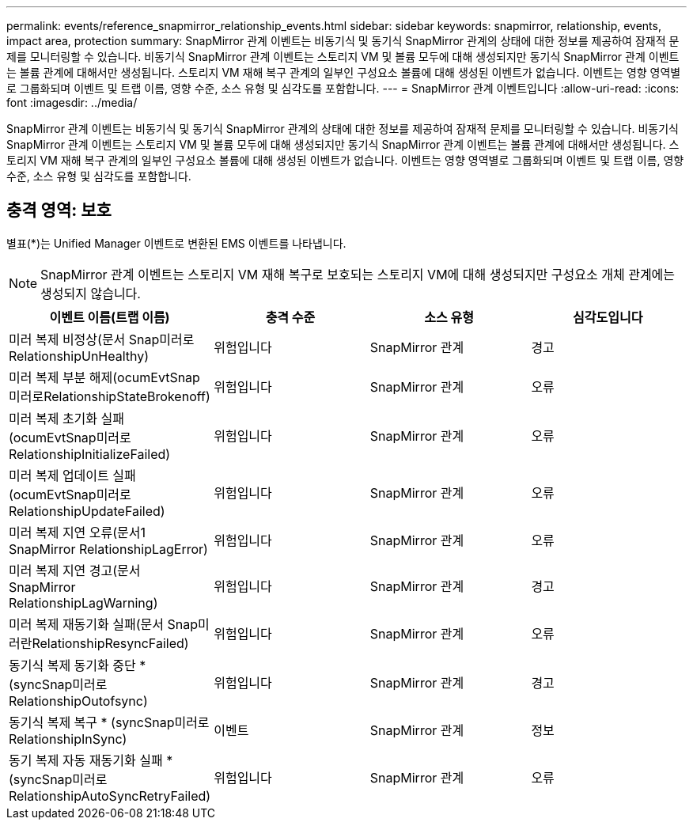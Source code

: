 ---
permalink: events/reference_snapmirror_relationship_events.html 
sidebar: sidebar 
keywords: snapmirror, relationship, events, impact area, protection 
summary: SnapMirror 관계 이벤트는 비동기식 및 동기식 SnapMirror 관계의 상태에 대한 정보를 제공하여 잠재적 문제를 모니터링할 수 있습니다. 비동기식 SnapMirror 관계 이벤트는 스토리지 VM 및 볼륨 모두에 대해 생성되지만 동기식 SnapMirror 관계 이벤트는 볼륨 관계에 대해서만 생성됩니다. 스토리지 VM 재해 복구 관계의 일부인 구성요소 볼륨에 대해 생성된 이벤트가 없습니다. 이벤트는 영향 영역별로 그룹화되며 이벤트 및 트랩 이름, 영향 수준, 소스 유형 및 심각도를 포함합니다. 
---
= SnapMirror 관계 이벤트입니다
:allow-uri-read: 
:icons: font
:imagesdir: ../media/


[role="lead"]
SnapMirror 관계 이벤트는 비동기식 및 동기식 SnapMirror 관계의 상태에 대한 정보를 제공하여 잠재적 문제를 모니터링할 수 있습니다. 비동기식 SnapMirror 관계 이벤트는 스토리지 VM 및 볼륨 모두에 대해 생성되지만 동기식 SnapMirror 관계 이벤트는 볼륨 관계에 대해서만 생성됩니다. 스토리지 VM 재해 복구 관계의 일부인 구성요소 볼륨에 대해 생성된 이벤트가 없습니다. 이벤트는 영향 영역별로 그룹화되며 이벤트 및 트랩 이름, 영향 수준, 소스 유형 및 심각도를 포함합니다.



== 충격 영역: 보호

별표(*)는 Unified Manager 이벤트로 변환된 EMS 이벤트를 나타냅니다.

[NOTE]
====
SnapMirror 관계 이벤트는 스토리지 VM 재해 복구로 보호되는 스토리지 VM에 대해 생성되지만 구성요소 개체 관계에는 생성되지 않습니다.

====
|===
| 이벤트 이름(트랩 이름) | 충격 수준 | 소스 유형 | 심각도입니다 


 a| 
미러 복제 비정상(문서 Snap미러로RelationshipUnHealthy)
 a| 
위험입니다
 a| 
SnapMirror 관계
 a| 
경고



 a| 
미러 복제 부분 해제(ocumEvtSnap미러로RelationshipStateBrokenoff)
 a| 
위험입니다
 a| 
SnapMirror 관계
 a| 
오류



 a| 
미러 복제 초기화 실패(ocumEvtSnap미러로RelationshipInitializeFailed)
 a| 
위험입니다
 a| 
SnapMirror 관계
 a| 
오류



 a| 
미러 복제 업데이트 실패(ocumEvtSnap미러로RelationshipUpdateFailed)
 a| 
위험입니다
 a| 
SnapMirror 관계
 a| 
오류



 a| 
미러 복제 지연 오류(문서1 SnapMirror RelationshipLagError)
 a| 
위험입니다
 a| 
SnapMirror 관계
 a| 
오류



 a| 
미러 복제 지연 경고(문서 SnapMirror RelationshipLagWarning)
 a| 
위험입니다
 a| 
SnapMirror 관계
 a| 
경고



 a| 
미러 복제 재동기화 실패(문서 Snap미러란RelationshipResyncFailed)
 a| 
위험입니다
 a| 
SnapMirror 관계
 a| 
오류



 a| 
동기식 복제 동기화 중단 * (syncSnap미러로RelationshipOutofsync)
 a| 
위험입니다
 a| 
SnapMirror 관계
 a| 
경고



 a| 
동기식 복제 복구 * (syncSnap미러로RelationshipInSync)
 a| 
이벤트
 a| 
SnapMirror 관계
 a| 
정보



 a| 
동기 복제 자동 재동기화 실패 * (syncSnap미러로RelationshipAutoSyncRetryFailed)
 a| 
위험입니다
 a| 
SnapMirror 관계
 a| 
오류

|===
